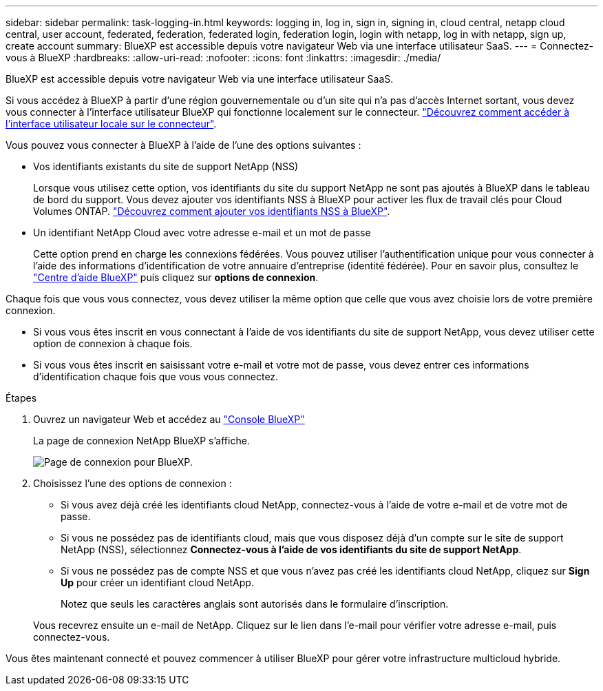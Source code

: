 ---
sidebar: sidebar 
permalink: task-logging-in.html 
keywords: logging in, log in, sign in, signing in, cloud central, netapp cloud central, user account, federated, federation, federated login, federation login, login with netapp, log in with netapp, sign up, create account 
summary: BlueXP est accessible depuis votre navigateur Web via une interface utilisateur SaaS. 
---
= Connectez-vous à BlueXP
:hardbreaks:
:allow-uri-read: 
:nofooter: 
:icons: font
:linkattrs: 
:imagesdir: ./media/


[role="lead"]
BlueXP est accessible depuis votre navigateur Web via une interface utilisateur SaaS.

Si vous accédez à BlueXP à partir d'une région gouvernementale ou d'un site qui n'a pas d'accès Internet sortant, vous devez vous connecter à l'interface utilisateur BlueXP qui fonctionne localement sur le connecteur. link:task-managing-connectors.html#access-the-local-ui["Découvrez comment accéder à l'interface utilisateur locale sur le connecteur"].

Vous pouvez vous connecter à BlueXP à l'aide de l'une des options suivantes :

* Vos identifiants existants du site de support NetApp (NSS)
+
Lorsque vous utilisez cette option, vos identifiants du site du support NetApp ne sont pas ajoutés à BlueXP dans le tableau de bord du support. Vous devez ajouter vos identifiants NSS à BlueXP pour activer les flux de travail clés pour Cloud Volumes ONTAP. link:task-adding-nss-accounts.html["Découvrez comment ajouter vos identifiants NSS à BlueXP"].

* Un identifiant NetApp Cloud avec votre adresse e-mail et un mot de passe
+
Cette option prend en charge les connexions fédérées. Vous pouvez utiliser l'authentification unique pour vous connecter à l'aide des informations d'identification de votre annuaire d'entreprise (identité fédérée). Pour en savoir plus, consultez le https://cloud.netapp.com/help-center["Centre d'aide BlueXP"^] puis cliquez sur *options de connexion*.



Chaque fois que vous vous connectez, vous devez utiliser la même option que celle que vous avez choisie lors de votre première connexion.

* Si vous vous êtes inscrit en vous connectant à l'aide de vos identifiants du site de support NetApp, vous devez utiliser cette option de connexion à chaque fois.
* Si vous vous êtes inscrit en saisissant votre e-mail et votre mot de passe, vous devez entrer ces informations d'identification chaque fois que vous vous connectez.


.Étapes
. Ouvrez un navigateur Web et accédez au https://console.bluexp.netapp.com["Console BlueXP"^]
+
La page de connexion NetApp BlueXP s'affiche.

+
image:screenshot-login.png["Page de connexion pour BlueXP."]

. Choisissez l'une des options de connexion :
+
** Si vous avez déjà créé les identifiants cloud NetApp, connectez-vous à l'aide de votre e-mail et de votre mot de passe.
** Si vous ne possédez pas de identifiants cloud, mais que vous disposez déjà d'un compte sur le site de support NetApp (NSS), sélectionnez *Connectez-vous à l'aide de vos identifiants du site de support NetApp*.
** Si vous ne possédez pas de compte NSS et que vous n'avez pas créé les identifiants cloud NetApp, cliquez sur *Sign Up* pour créer un identifiant cloud NetApp.
+
Notez que seuls les caractères anglais sont autorisés dans le formulaire d'inscription.

+
Vous recevrez ensuite un e-mail de NetApp. Cliquez sur le lien dans l'e-mail pour vérifier votre adresse e-mail, puis connectez-vous.





Vous êtes maintenant connecté et pouvez commencer à utiliser BlueXP pour gérer votre infrastructure multicloud hybride.
